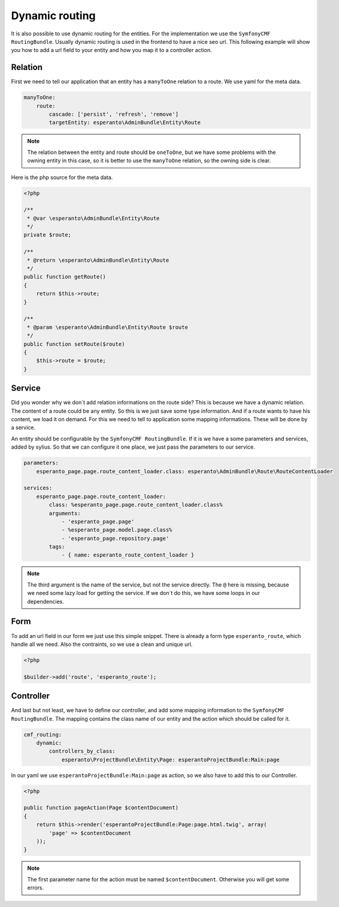 Dynamic routing
===============

It is also possible to use dynamic routing for the entities.
For the implementation we use the ``SymfonyCMF RoutingBundle``.
Usually dynamic routing is used in the frontend to have a nice seo url.
This following example will show you how to add a url field
to your entity and how you map it to a controller action.

Relation
--------

First we need to tell our application that an entity has a ``manyToOne`` relation
to a route. We use yaml for the meta data.

.. code-block:: yaml

    manyToOne:
        route:
            cascade: ['persist', 'refresh', 'remove']
            targetEntity: esperanto\AdminBundle\Entity\Route

.. note::

    The relation between the entity and route should be ``oneToOne``,
    but we have some problems with the owning entity in this case,
    so it is better to use the ``manyToOne`` relation, so the owning side
    is clear.

Here is the php source for the meta data.

.. code-block:: php

    <?php

    /**
     * @var \esperanto\AdminBundle\Entity\Route
     */
    private $route;

    /**
     * @return \esperanto\AdminBundle\Entity\Route
     */
    public function getRoute()
    {
        return $this->route;
    }

    /**
     * @param \esperanto\AdminBundle\Entity\Route $route
     */
    public function setRoute($route)
    {
        $this->route = $route;
    }


Service
-------

Did you wonder why we don`t add relation informations on the route side?
This is because we have a dynamic relation. The content of a route
could be any entity. So this is we just save some type information.
And if a route wants to have his content, we load it on demand.
For this we need to tell to application some mapping informations.
These will be done by a service.

An entity should be configurable by the ``SymfonyCMF RoutingBundle``. If it is
we have a some parameters and services, added by sylius.
So that we can configure it one place, we just pass the parameters
to our service.

.. code-block:: yaml

    parameters:
        esperanto_page.page.route_content_loader.class: esperanto\AdminBundle\Route\RouteContentLoader

    services:
        esperanto_page.page.route_content_loader:
            class: %esperanto_page.page.route_content_loader.class%
            arguments:
                - 'esperanto_page.page'
                - %esperanto_page.model.page.class%
                - 'esperanto_page.repository.page'
            tags:
                - { name: esperanto_route_content_loader }

.. note::

    The third argument is the name of the service, but not the service directly.
    The ``@`` here is missing, because we need some lazy load for getting the service.
    If we don`t do this, we have some loops in our dependencies.

Form
----

To add an url field in our form we just use this simple snippet.
There is already a form type ``esperanto_route``, which handle
all we need. Also the contraints, so we use a clean and unique url.

.. code-block:: php

    <?php

    $builder->add('route', 'esperanto_route');


Controller
----------

And last but not least, we have to define our controller, and add some
mapping information to the ``SymfonyCMF RoutingBundle``. The mapping contains
the class name of our entity and the action which should be called for it.

.. code-block:: yaml

    cmf_routing:
        dynamic:
            controllers_by_class:
                esperanto\ProjectBundle\Entity\Page: esperantoProjectBundle:Main:page

In our yaml we use ``esperantoProjectBundle:Main:page`` as action, so we also have to add this to
our Controller.

.. code-block:: php

    <?php

    public function pageAction(Page $contentDocument)
    {
        return $this->render('esperantoProjectBundle:Page:page.html.twig', array(
            'page' => $contentDocument
        ));
    }

.. note::

    The first parameter name for the action must be named ``$contentDocument``.
    Otherwise you will get some errors.